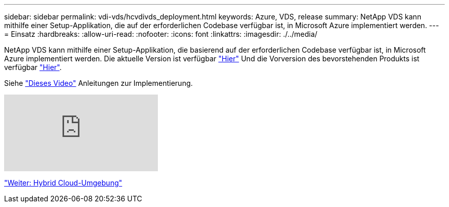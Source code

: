 ---
sidebar: sidebar 
permalink: vdi-vds/hcvdivds_deployment.html 
keywords: Azure, VDS, release 
summary: NetApp VDS kann mithilfe einer Setup-Applikation, die auf der erforderlichen Codebase verfügbar ist, in Microsoft Azure implementiert werden. 
---
= Einsatz
:hardbreaks:
:allow-uri-read: 
:nofooter: 
:icons: font
:linkattrs: 
:imagesdir: ./../media/


NetApp VDS kann mithilfe einer Setup-Applikation, die basierend auf der erforderlichen Codebase verfügbar ist, in Microsoft Azure implementiert werden. Die aktuelle Version ist verfügbar https://cwasetup.cloudworkspace.com["Hier"^] Und die Vorversion des bevorstehenden Produkts ist verfügbar https://preview.cwasetup.cloudworkspace.com["Hier"].

Siehe https://www.youtube.com/watch?v=Gp2DzWBc0Go&["Dieses Video"^] Anleitungen zur Implementierung.

video::Gp2DzWBc0Go[youtube]
link:hcvdivds_hybrid_cloud_environment.html["Weiter: Hybrid Cloud-Umgebung"]
